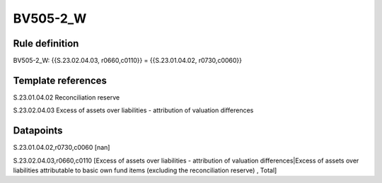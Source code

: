 =========
BV505-2_W
=========

Rule definition
---------------

BV505-2_W: {{S.23.02.04.03, r0660,c0110}} = {{S.23.01.04.02, r0730,c0060}}


Template references
-------------------

S.23.01.04.02 Reconciliation reserve

S.23.02.04.03 Excess of assets over liabilities - attribution of valuation differences


Datapoints
----------

S.23.01.04.02,r0730,c0060 [nan]

S.23.02.04.03,r0660,c0110 [Excess of assets over liabilities - attribution of valuation differences|Excess of assets over liabilities attributable to basic own fund items (excluding the reconciliation reserve) , Total]



